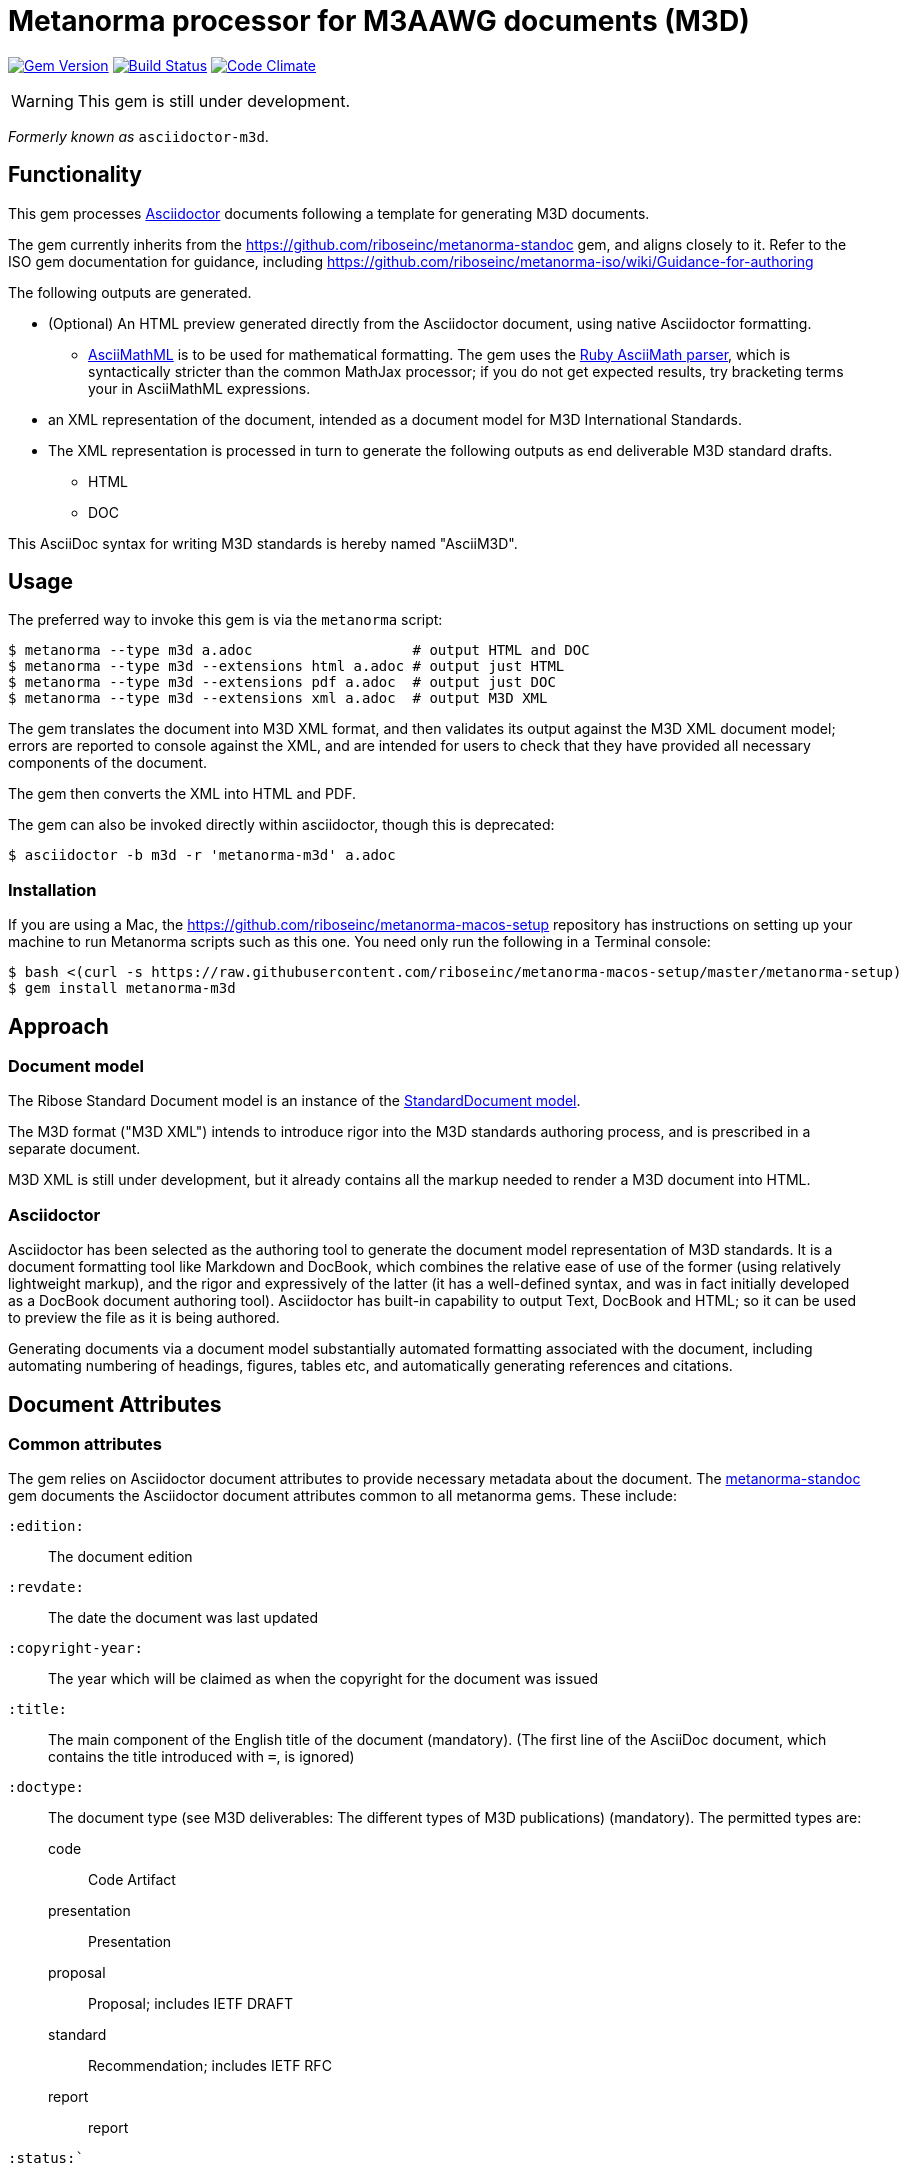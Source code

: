 = Metanorma processor for M3AAWG documents (M3D)

image:https://img.shields.io/gem/v/metanorma-m3d.svg["Gem Version", link="https://rubygems.org/gems/metanorma-m3d"]
image:https://img.shields.io/travis/riboseinc/metanorma-m3d/master.svg["Build Status", link="https://travis-ci.org/riboseinc/metanorma-m3d"]
image:https://codeclimate.com/github/riboseinc/metanorma-m3d/badges/gpa.svg["Code Climate", link="https://codeclimate.com/github/riboseinc/metanorma-m3d"]

WARNING: This gem is still under development.

_Formerly known as_ `asciidoctor-m3d`.

== Functionality

This gem processes http://asciidoctor.org/[Asciidoctor] documents following
a template for generating M3D documents.

The gem currently inherits from the https://github.com/riboseinc/metanorma-standoc
gem, and aligns closely to it. Refer to the ISO gem documentation
for guidance, including https://github.com/riboseinc/metanorma-iso/wiki/Guidance-for-authoring

The following outputs are generated.

* (Optional) An HTML preview generated directly from the Asciidoctor document,
using native Asciidoctor formatting.
** http://asciimath.org[AsciiMathML] is to be used for mathematical formatting.
The gem uses the https://github.com/asciidoctor/asciimath[Ruby AsciiMath parser],
which is syntactically stricter than the common MathJax processor;
if you do not get expected results, try bracketing terms your in AsciiMathML
expressions.
* an XML representation of the document, intended as a document model for M3D
International Standards.
* The XML representation is processed in turn to generate the following outputs
as end deliverable M3D standard drafts.
** HTML
** DOC

This AsciiDoc syntax for writing M3D standards is hereby named "AsciiM3D".

== Usage

The preferred way to invoke this gem is via the `metanorma` script:

[source,console]
----
$ metanorma --type m3d a.adoc                   # output HTML and DOC
$ metanorma --type m3d --extensions html a.adoc # output just HTML
$ metanorma --type m3d --extensions pdf a.adoc  # output just DOC
$ metanorma --type m3d --extensions xml a.adoc  # output M3D XML
----

The gem translates the document into M3D XML format, and then
validates its output against the M3D XML document model; errors are
reported to console against the XML, and are intended for users to
check that they have provided all necessary components of the
document.

The gem then converts the XML into HTML and PDF.

The gem can also be invoked directly within asciidoctor, though this is deprecated:

[source,console]
----
$ asciidoctor -b m3d -r 'metanorma-m3d' a.adoc  
----

=== Installation

If you are using a Mac, the https://github.com/riboseinc/metanorma-macos-setup
repository has instructions on setting up your machine to run Metanorma
scripts such as this one. You need only run the following in a Terminal console:

[source,console]
----
$ bash <(curl -s https://raw.githubusercontent.com/riboseinc/metanorma-macos-setup/master/metanorma-setup)
$ gem install metanorma-m3d
----


== Approach

=== Document model

The Ribose Standard Document model is an instance of the
https://github.com/riboseinc/isodoc-models[StandardDocument model].

The M3D format ("M3D XML") intends to introduce rigor into the M3D
standards authoring process, and is prescribed in a separate document.

M3D XML is still under development, but it already contains all the markup
needed to render a M3D document into HTML.

=== Asciidoctor

Asciidoctor has been selected as the authoring tool to generate the document
model representation of M3D standards. It is a document formatting tool like
Markdown and DocBook, which combines the relative ease of use of the former
(using relatively lightweight markup), and the rigor and expressively of the
latter (it has a well-defined syntax, and was in fact initially developed as a
DocBook document authoring tool). Asciidoctor has built-in capability to output
Text, DocBook and HTML; so it can be used to preview the file as it is being
authored.

Generating documents via a document model substantially automated formatting
associated with the document, including automating numbering of headings, figures,
tables etc, and automatically generating references and citations.

== Document Attributes

=== Common attributes

The gem relies on Asciidoctor document attributes to provide necessary
metadata about the document. The https://github.com/riboseinc/metanorma-standoc[metanorma-standoc]
gem documents the Asciidoctor document attributes common to all metanorma gems. These include:

`:edition:`:: The document edition

`:revdate:`:: The date the document was last updated

`:copyright-year:`:: The year which will be claimed as when the copyright for
the document was issued

`:title:`:: The main component of the English title of the document
(mandatory). (The first line of the AsciiDoc document, which contains the title
introduced with `=`, is ignored)

`:doctype:`:: The document type (see M3D deliverables: The different types of
M3D publications) (mandatory). The permitted types are:
+
--
code:: Code Artifact
presentation:: Presentation
proposal:: Proposal; includes IETF DRAFT
standard:: Recommendation; includes IETF RFC
report:: report
--

`:status:``:: The document status. The permitted types are: `proposal`,
`working-draft`, `committee-draft`, `draft-standard`, `final-draft`,
`published`, `withdrawn`.

`:technical-committee:`:: The name of the relevant M3D technical committee
(mandatory)

`:language:` :: The language of the document (only `en` for now)  (mandatory)

The attribute `:draft:`, if present, includes review notes in the XML output;
these are otherwise suppressed.

== Asciidoctor features specific to CSAND

The https://github.com/riboseinc/metanorma-standoc[metanorma-standoc]
gem documents the customisations of Asciidoctor markup common to all metanorma gems.
The following markup is specific to this gem:

* `+[keyword]#...#+`: encodes keywords, such as "MUST", "MUST NOT". (Encoded as
`<span class="keyword">...</span>`.

== Data Models

The M3D Standard Document format is an instance of the
https://github.com/riboseinc/isodoc-models[StandardDocument model]. Details of
this general model can be found on its page. Details of the M3D modifications
to this general model can be found on the https://github.com/riboseinc/m3d[M3D model]
repository.

== Examples

* link:spec/examples/rfc6350.adoc[] is an AsciiM3D version of https://tools.ietf.org/html/rfc6350[RFC 6350].
* link:spec/examples/rfc6350.html[] is an HTML file generated from the AsciiM3D.
* link:spec/examples/rfc6350.doc[] is a Word document generated from the AsciiM3D.
